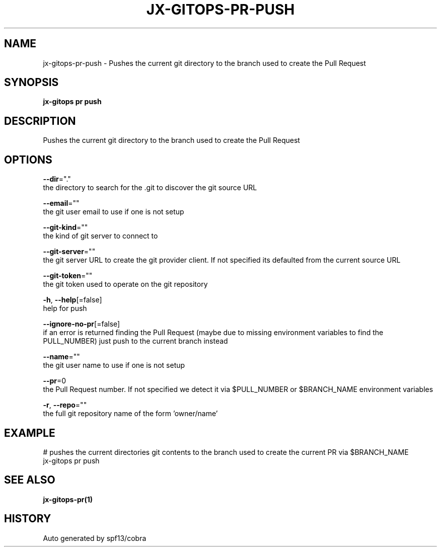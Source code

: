 .TH "JX-GITOPS\-PR\-PUSH" "1" "" "Auto generated by spf13/cobra" "" 
.nh
.ad l


.SH NAME
.PP
jx\-gitops\-pr\-push \- Pushes the current git directory to the branch used to create the Pull Request


.SH SYNOPSIS
.PP
\fBjx\-gitops pr push\fP


.SH DESCRIPTION
.PP
Pushes the current git directory to the branch used to create the Pull Request


.SH OPTIONS
.PP
\fB\-\-dir\fP="."
    the directory to search for the .git to discover the git source URL

.PP
\fB\-\-email\fP=""
    the git user email to use if one is not setup

.PP
\fB\-\-git\-kind\fP=""
    the kind of git server to connect to

.PP
\fB\-\-git\-server\fP=""
    the git server URL to create the git provider client. If not specified its defaulted from the current source URL

.PP
\fB\-\-git\-token\fP=""
    the git token used to operate on the git repository

.PP
\fB\-h\fP, \fB\-\-help\fP[=false]
    help for push

.PP
\fB\-\-ignore\-no\-pr\fP[=false]
    if an error is returned finding the Pull Request (maybe due to missing environment variables to find the PULL\_NUMBER) just push to the current branch instead

.PP
\fB\-\-name\fP=""
    the git user name to use if one is not setup

.PP
\fB\-\-pr\fP=0
    the Pull Request number. If not specified we detect it via $PULL\_NUMBER or $BRANCH\_NAME environment variables

.PP
\fB\-r\fP, \fB\-\-repo\fP=""
    the full git repository name of the form 'owner/name'


.SH EXAMPLE
.PP
# pushes the current directories git contents to the branch used to create the current PR via $BRANCH\_NAME
  jx\-gitops pr push


.SH SEE ALSO
.PP
\fBjx\-gitops\-pr(1)\fP


.SH HISTORY
.PP
Auto generated by spf13/cobra
